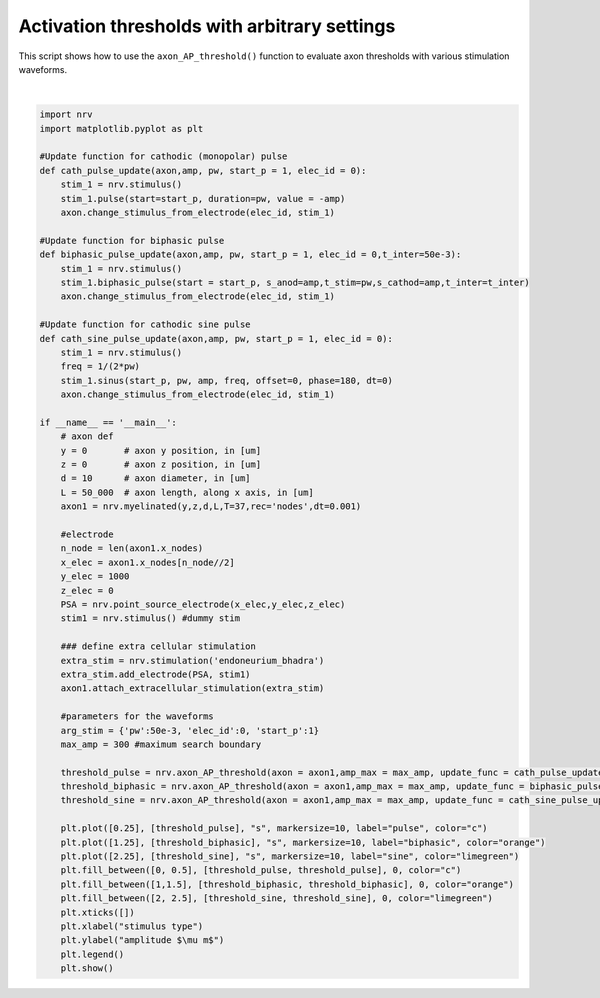 
.. DO NOT EDIT.
.. THIS FILE WAS AUTOMATICALLY GENERATED BY SPHINX-GALLERY.
.. TO MAKE CHANGES, EDIT THE SOURCE PYTHON FILE:
.. "examples/generic/16_activation_thresholds_arbitrary.py"
.. LINE NUMBERS ARE GIVEN BELOW.

.. only:: html

    .. note::
        :class: sphx-glr-download-link-note

        :ref:`Go to the end <sphx_glr_download_examples_generic_16_activation_thresholds_arbitrary.py>`
        to download the full example code.

.. rst-class:: sphx-glr-example-title

.. _sphx_glr_examples_generic_16_activation_thresholds_arbitrary.py:


Activation thresholds with arbitrary settings
=============================================

This script shows how to use the ``axon_AP_threshold()`` function to evaluate axon thresholds with various stimulation waveforms.

.. GENERATED FROM PYTHON SOURCE LINES 7-69



.. image-sg:: /examples/generic/images/sphx_glr_16_activation_thresholds_arbitrary_001.png
   :alt: 16 activation thresholds arbitrary
   :srcset: /examples/generic/images/sphx_glr_16_activation_thresholds_arbitrary_001.png
   :class: sphx-glr-single-img


.. rst-class:: sphx-glr-script-out

 .. code-block:: none

    





|

.. code-block:: Python

    import nrv
    import matplotlib.pyplot as plt

    #Update function for cathodic (monopolar) pulse
    def cath_pulse_update(axon,amp, pw, start_p = 1, elec_id = 0):
        stim_1 = nrv.stimulus()
        stim_1.pulse(start=start_p, duration=pw, value = -amp)
        axon.change_stimulus_from_electrode(elec_id, stim_1)

    #Update function for biphasic pulse
    def biphasic_pulse_update(axon,amp, pw, start_p = 1, elec_id = 0,t_inter=50e-3):
        stim_1 = nrv.stimulus()
        stim_1.biphasic_pulse(start = start_p, s_anod=amp,t_stim=pw,s_cathod=amp,t_inter=t_inter)
        axon.change_stimulus_from_electrode(elec_id, stim_1)

    #Update function for cathodic sine pulse
    def cath_sine_pulse_update(axon,amp, pw, start_p = 1, elec_id = 0):
        stim_1 = nrv.stimulus()
        freq = 1/(2*pw)
        stim_1.sinus(start_p, pw, amp, freq, offset=0, phase=180, dt=0)
        axon.change_stimulus_from_electrode(elec_id, stim_1)

    if __name__ == '__main__':
        # axon def
        y = 0       # axon y position, in [um]
        z = 0       # axon z position, in [um]
        d = 10      # axon diameter, in [um]
        L = 50_000  # axon length, along x axis, in [um]
        axon1 = nrv.myelinated(y,z,d,L,T=37,rec='nodes',dt=0.001)

        #electrode
        n_node = len(axon1.x_nodes)
        x_elec = axon1.x_nodes[n_node//2]
        y_elec = 1000
        z_elec = 0
        PSA = nrv.point_source_electrode(x_elec,y_elec,z_elec)
        stim1 = nrv.stimulus() #dummy stim

        ### define extra cellular stimulation
        extra_stim = nrv.stimulation('endoneurium_bhadra')
        extra_stim.add_electrode(PSA, stim1)
        axon1.attach_extracellular_stimulation(extra_stim)

        #parameters for the waveforms
        arg_stim = {'pw':50e-3, 'elec_id':0, 'start_p':1}
        max_amp = 300 #maximum search boundary

        threshold_pulse = nrv.axon_AP_threshold(axon = axon1,amp_max = max_amp, update_func = cath_pulse_update, args_update=arg_stim)
        threshold_biphasic = nrv.axon_AP_threshold(axon = axon1,amp_max = max_amp, update_func = biphasic_pulse_update, args_update=arg_stim)
        threshold_sine = nrv.axon_AP_threshold(axon = axon1,amp_max = max_amp, update_func = cath_sine_pulse_update, args_update=arg_stim)

        plt.plot([0.25], [threshold_pulse], "s", markersize=10, label="pulse", color="c")
        plt.plot([1.25], [threshold_biphasic], "s", markersize=10, label="biphasic", color="orange")
        plt.plot([2.25], [threshold_sine], "s", markersize=10, label="sine", color="limegreen")
        plt.fill_between([0, 0.5], [threshold_pulse, threshold_pulse], 0, color="c")
        plt.fill_between([1,1.5], [threshold_biphasic, threshold_biphasic], 0, color="orange")
        plt.fill_between([2, 2.5], [threshold_sine, threshold_sine], 0, color="limegreen")
        plt.xticks([])
        plt.xlabel("stimulus type")
        plt.ylabel("amplitude $\mu m$")
        plt.legend()
        plt.show()


.. rst-class:: sphx-glr-timing

   **Total running time of the script:** (0 minutes 27.642 seconds)


.. _sphx_glr_download_examples_generic_16_activation_thresholds_arbitrary.py:

.. only:: html

  .. container:: sphx-glr-footer sphx-glr-footer-example

    .. container:: sphx-glr-download sphx-glr-download-jupyter

      :download:`Download Jupyter notebook: 16_activation_thresholds_arbitrary.ipynb <16_activation_thresholds_arbitrary.ipynb>`

    .. container:: sphx-glr-download sphx-glr-download-python

      :download:`Download Python source code: 16_activation_thresholds_arbitrary.py <16_activation_thresholds_arbitrary.py>`

    .. container:: sphx-glr-download sphx-glr-download-zip

      :download:`Download zipped: 16_activation_thresholds_arbitrary.zip <16_activation_thresholds_arbitrary.zip>`
